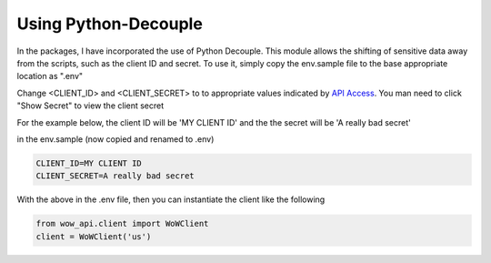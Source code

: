 .. _using env:

Using Python-Decouple
=====================

In the packages, I have incorporated the use of Python Decouple.  This module allows the shifting of sensitive data
away from the scripts, such as the client ID and secret.  To use it, simply copy the env.sample file to the base
appropriate location as ".env"

Change <CLIENT_ID> and <CLIENT_SECRET> to to appropriate values indicated by `API Access`_.  You man need to click "Show
Secret" to view the client secret

For the example below, the client ID will be 'MY CLIENT ID' and the the secret will be 'A really bad secret'

in the env.sample (now copied and renamed to .env)

.. code-block:: ini

   CLIENT_ID=MY CLIENT ID
   CLIENT_SECRET=A really bad secret

With the above in the .env file, then you can instantiate the client like the following

.. code-block:: python3

   from wow_api.client import WoWClient
   client = WoWClient('us')

.. _API Access: https://develop.battle.net/access/clients
